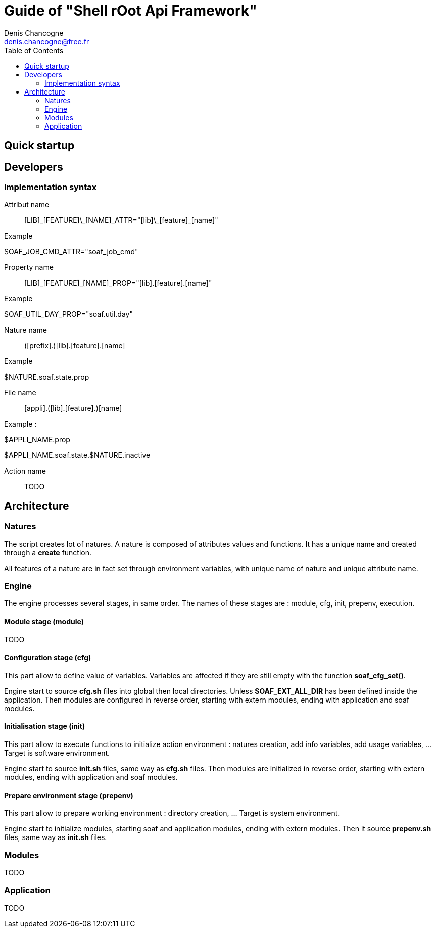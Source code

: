 
Guide of "Shell rOot Api Framework"
===================================
Denis Chancogne <denis.chancogne@free.fr>
:toc:

== Quick startup

== Developers

=== Implementation syntax

Attribut name::
  [LIB]\_[FEATURE]\_[NAME]\_ATTR="[lib]\_[feature]_[name]"

.Example
********************************
SOAF_JOB_CMD_ATTR="soaf_job_cmd"
********************************

Property name::
  [LIB]\_[FEATURE]_[NAME]_PROP="[lib].[feature].[name]"

.Example
**********************************
SOAF_UTIL_DAY_PROP="soaf.util.day"
**********************************

Nature name::
  ([prefix].)[lib].[feature].[name]

.Example
***********************
$NATURE.soaf.state.prop
***********************

File name::
  [appli].([lib].[feature].)[name]

.Example :
***************************************
$APPLI_NAME.prop

$APPLI_NAME.soaf.state.$NATURE.inactive
***************************************

Action name::
  TODO

== Architecture

=== Natures

The script creates lot of natures. A nature is composed of attributes values and functions.
It has a unique name and created through a *create* function.

All features of a nature are in fact set through environment variables, with
unique name of nature and unique attribute name.

=== Engine

The engine processes several stages, in same order. The names of these stages are : module,
cfg, init, prepenv, execution.

==== Module stage (module)

TODO

==== Configuration stage (cfg)

This part allow to define value of variables. Variables are affected if they
are still empty with the function *soaf_cfg_set()*.

Engine start to source *cfg.sh* files into global then local directories.
Unless *SOAF_EXT_ALL_DIR* has been defined inside the application.
Then modules are configured in reverse order, starting with extern modules,
ending with application and soaf modules.

==== Initialisation stage (init)

This part allow to execute functions to initialize action environment : natures
creation, add info variables, add usage variables, ... Target is software
environment.

Engine start to source *init.sh* files, same way as *cfg.sh* files.
Then modules are initialized in reverse order, starting with extern modules,
ending with application and soaf modules.

==== Prepare environment stage (prepenv)

This part allow to prepare working environment : directory creation, ... Target
is system environment.

Engine start to initialize modules, starting soaf and application modules,
ending with extern modules.
Then it source *prepenv.sh* files, same way as *init.sh* files.

=== Modules

TODO

=== Application

TODO
